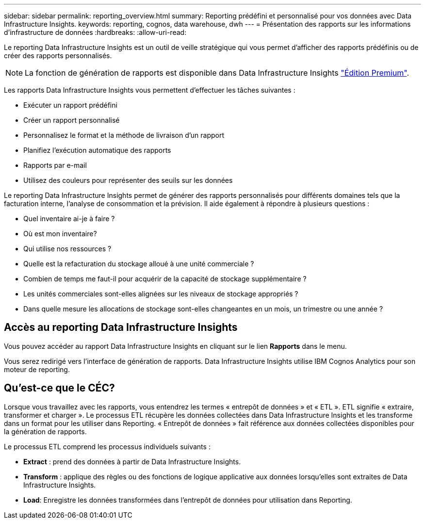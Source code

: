 ---
sidebar: sidebar 
permalink: reporting_overview.html 
summary: Reporting prédéfini et personnalisé pour vos données avec Data Infrastructure Insights. 
keywords: reporting, cognos, data warehouse, dwh 
---
= Présentation des rapports sur les informations d'infrastructure de données
:hardbreaks:
:allow-uri-read: 


[role="lead"]
Le reporting Data Infrastructure Insights est un outil de veille stratégique qui vous permet d'afficher des rapports prédéfinis ou de créer des rapports personnalisés.


NOTE: La fonction de génération de rapports est disponible dans Data Infrastructure Insights link:concept_subscribing_to_cloud_insights.html["Édition Premium"].

Les rapports Data Infrastructure Insights vous permettent d'effectuer les tâches suivantes :

* Exécuter un rapport prédéfini
* Créer un rapport personnalisé
* Personnalisez le format et la méthode de livraison d'un rapport
* Planifiez l'exécution automatique des rapports
* Rapports par e-mail
* Utilisez des couleurs pour représenter des seuils sur les données


Le reporting Data Infrastructure Insights permet de générer des rapports personnalisés pour différents domaines tels que la facturation interne, l'analyse de consommation et la prévision. Il aide également à répondre à plusieurs questions :

* Quel inventaire ai-je à faire ?
* Où est mon inventaire?
* Qui utilise nos ressources ?
* Quelle est la refacturation du stockage alloué à une unité commerciale ?
* Combien de temps me faut-il pour acquérir de la capacité de stockage supplémentaire ?
* Les unités commerciales sont-elles alignées sur les niveaux de stockage appropriés ?
* Dans quelle mesure les allocations de stockage sont-elles changeantes en un mois, un trimestre ou une année ?




== Accès au reporting Data Infrastructure Insights

Vous pouvez accéder au rapport Data Infrastructure Insights en cliquant sur le lien *Rapports* dans le menu.

Vous serez redirigé vers l'interface de génération de rapports. Data Infrastructure Insights utilise IBM Cognos Analytics pour son moteur de reporting.



== Qu'est-ce que le CÉC?

Lorsque vous travaillez avec les rapports, vous entendrez les termes « entrepôt de données » et « ETL ». ETL signifie « extraire, transformer et charger ». Le processus ETL récupère les données collectées dans Data Infrastructure Insights et les transforme dans un format pour les utiliser dans Reporting. « Entrepôt de données » fait référence aux données collectées disponibles pour la génération de rapports.

Le processus ETL comprend les processus individuels suivants :

* *Extract* : prend des données à partir de Data Infrastructure Insights.
* *Transform* : applique des règles ou des fonctions de logique applicative aux données lorsqu'elles sont extraites de Data Infrastructure Insights.
* *Load*: Enregistre les données transformées dans l'entrepôt de données pour utilisation dans Reporting.

